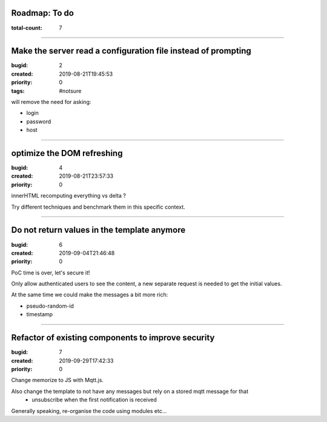 Roadmap: To do
==============

:total-count: 7

--------------------------------------------------------------------------------

Make the server read a configuration file instead of prompting
==============================================================

:bugid: 2
:created: 2019-08-21T19:45:53
:priority: 0
:tags: #notsure

will remove the need for asking:

- login
- password
- host

--------------------------------------------------------------------------------

optimize the DOM refreshing
===========================

:bugid: 4
:created: 2019-08-21T23:57:33
:priority: 0

innerHTML recomputing everything vs delta ?

Try different techniques and benchmark them in this specific context.

--------------------------------------------------------------------------------

Do not return values in the template anymore
============================================

:bugid: 6
:created: 2019-09-04T21:46:48
:priority: 0

PoC time is over, let's secure it!

Only allow authenticated users to see the content,
a new separate request is needed to get the initial values.

At the same time we could make the messages a bit more rich:

- pseudo-random-id
- timestamp

--------------------------------------------------------------------------------

Refactor of existing components to improve security
===================================================

:bugid: 7
:created: 2019-09-29T17:42:33
:priority: 0

Change memorize to JS with Mqtt.js.

Also change the template to not have any messages but rely on a stored mqtt message for that
   - unsubscribe when the first notification is received

Generally speaking, re-organise the code using modules etc...
